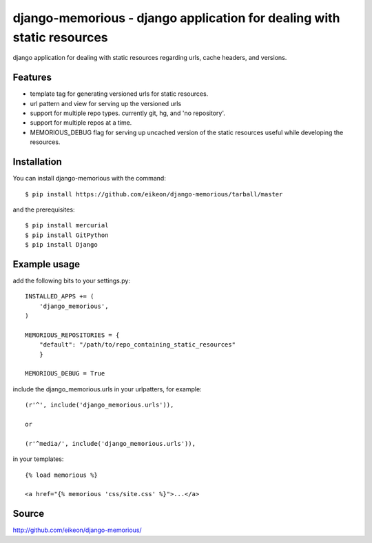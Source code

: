 django-memorious - django application for dealing with static resources
=======================================================================

django application for dealing with static resources regarding urls,
cache headers, and versions.


Features
--------

* template tag for generating versioned urls for static resources.

* url pattern and view for serving up the versioned urls

* support for multiple repo types. currently git, hg, and 'no
  repository'.

* support for multiple repos at a time.

* MEMORIOUS_DEBUG flag for serving up uncached version of the static
  resources useful while developing the resources.


Installation
------------

You can install django-memorious with the command::

  $ pip install https://github.com/eikeon/django-memorious/tarball/master

and the prerequisites::

  $ pip install mercurial
  $ pip install GitPython
  $ pip install Django


Example usage
-------------

add the following bits to your settings.py::

  INSTALLED_APPS += (
      'django_memorious',
  )

  MEMORIOUS_REPOSITORIES = {
      "default": "/path/to/repo_containing_static_resources"
      }

  MEMORIOUS_DEBUG = True

include the django_memorious.urls in your urlpatters, for example::

  (r'^', include('django_memorious.urls')),

  or

  (r'^media/', include('django_memorious.urls')),  

in your templates::

  {% load memorious %}

  <a href="{% memorious 'css/site.css' %}">...</a>


Source
------

http://github.com/eikeon/django-memorious/
